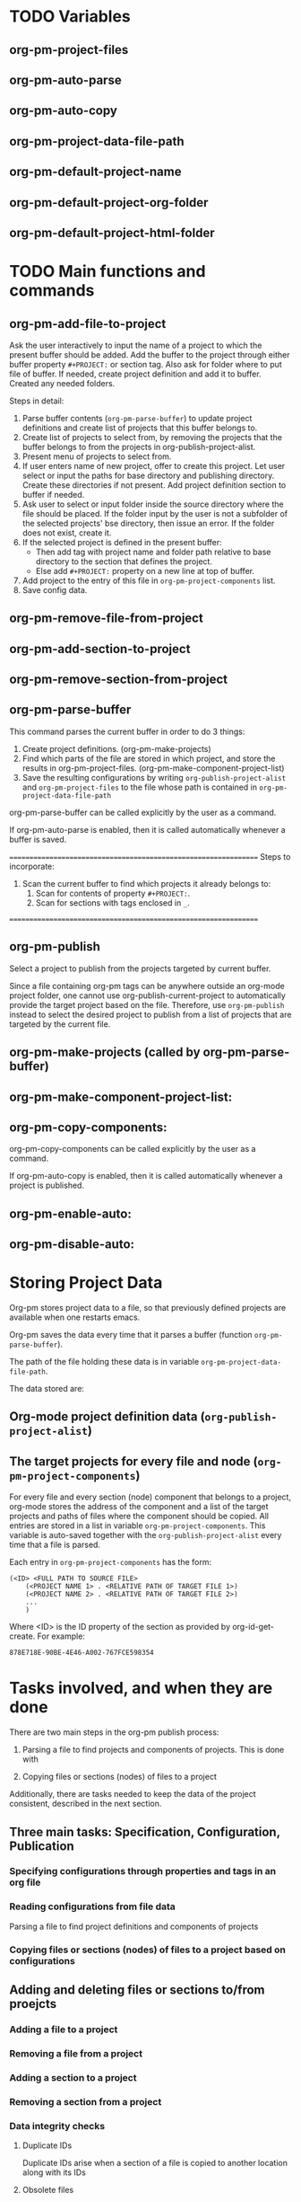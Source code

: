 
* TODO Variables
:PROPERTIES:
:DATE:     <2013-12-18 Wed 11:52>
:END:

** org-pm-project-files

** org-pm-auto-parse

** org-pm-auto-copy

** org-pm-project-data-file-path

** org-pm-default-project-name

** org-pm-default-project-org-folder

** org-pm-default-project-html-folder


* TODO Main functions and commands
:PROPERTIES:
:DATE:     <2013-12-18 Wed 11:16>
:END:

** org-pm-add-file-to-project

Ask the user interactively to input the name of a project to which the present buffer should be added.  Add the buffer to the project through either buffer property =#+PROJECT:= or section tag.  Also ask for folder where to put file of buffer.  If needed, create project definition and add it to buffer.  Created any needed folders.  

Steps in detail:

1. Parse buffer contents (=org-pm-parse-buffer=) to update project definitions and create list of projects that this buffer belongs to.
2. Create list of projects to select from, by removing the projects that the buffer belongs to from the projects in org-publish-project-alist. 
3. Present menu of projects to select from.  
4. If user enters name of new project, offer to create this project.  Let user select or input the paths for base directory and publishing directory.  Create these directories if not present.  Add project definition section to buffer if needed.
5. Ask user to select or input folder inside the source directory where the file should be placed.  If the folder input by the user is not a subfolder of the selected projects' bse directory, then issue an error.  If the folder does not exist, create it.  
6. If the selected project is defined in the present buffer:
   - Then add tag with project name and folder path relative to base directory to the section that defines the project.
   - Else add =#+PROJECT:= property on a new line at top of buffer.
7. Add project to the entry of this file in =org-pm-project-components= list.
8. Save config data.

** org-pm-remove-file-from-project

** org-pm-add-section-to-project

** org-pm-remove-section-from-project

** org-pm-parse-buffer 

This command parses the current buffer in order to do 3 things: 

1. Create project definitions. (org-pm-make-projects)
2. Find which parts of the file are stored in which project, and store the results in org-pm-project-files. (org-pm-make-component-project-list)
3. Save the resulting configurations by writing =org-publish-project-alist= and =org-pm-project-files= to the file whose path is contained in =org-pm-project-data-file-path=

org-pm-parse-buffer can be called explicitly by the user as a command.

If org-pm-auto-parse is enabled, then it is called automatically whenever a buffer is saved.

================================================================
Steps to incorporate:
1. Scan the current buffer to find which projects it already belongs to:
   1. Scan for contents of property =#+PROJECT:=.
   2. Scan for sections with tags enclosed in =_=.
================================================================

** org-pm-publish 

Select a project to publish from the projects targeted by current buffer. 

Since a file containing org-pm tags can be anywhere outside an org-mode project folder, one cannot use org-publish-current-project to automatically provide the target project based on the file.  Therefore, use =org-pm-publish= instead to select the desired project to publish from a list of projects that are targeted by the current file.

** org-pm-make-projects (called by org-pm-parse-buffer)

** org-pm-make-component-project-list: 

** org-pm-copy-components:

org-pm-copy-components can be called explicitly by the user as a command.

If org-pm-auto-copy is enabled, then it is called automatically whenever a project is published. 

** org-pm-enable-auto: 

** org-pm-disable-auto:

* Storing Project Data

Org-pm stores project data to a file, so that previously defined projects are available when one restarts emacs. 

Org-pm saves the data every time that it parses a buffer (function =org-pm-parse-buffer=). 

The path of the file holding these data is in variable =org-pm-project-data-file-path=.

The data stored are: 

** Org-mode project definition data (=org-publish-project-alist=)

** The target projects for every file and node (=org-pm-project-components=)
:PROPERTIES:
:ID:       A912E617-30B3-4827-89D1-BAA449A8EC49
:END:

For every file and every section (node) component that belongs to a project, org-mode stores the address of the component and a list of the target projects and paths of files where the component should be copied.  All entries are stored in a list in variable =org-pm-project-components=.  This variable is auto-saved together with the =org-publish-project-alist= every time that a file is parsed. 

Each entry in =org-pm-project-components= has the form: 

#+BEGIN_SRC elisp
(<ID> <FULL PATH TO SOURCE FILE>
    (<PROJECT NAME 1> . <RELATIVE PATH OF TARGET FILE 1>)
    (<PROJECT NAME 2> . <RELATIVE PATH OF TARGET FILE 2>)
    ...
    )
#+END_SRC

Where <ID> is the ID property of the section as provided by org-id-get-create.  For example: 

: 878E718E-90BE-4E46-A002-767FCE598354

* Tasks involved, and when they are done

There are two main steps in the org-pm publish process: 

1. Parsing a file to find projects and components of projects.  This is done with 

2. Copying files or sections (nodes) of files to a project

Additionally, there are tasks needed to keep the data of the project consistent, described in the next section.

** Three main tasks: Specification, Configuration, Publication

*** Specifying configurations through properties and tags in an org file

*** Reading configurations from file data

Parsing a file to find project definitions and components of projects

*** Copying files or sections (nodes) of files to a project based on configurations

** Adding and deleting files or sections to/from proejcts

*** Adding a file to a project

*** Removing a file from a project

*** Adding a section to a project 

*** Removing a section from a project

*** 

*** Data integrity checks
:PROPERTIES:
:DATE:     <2013-12-20 Fri 00:10>
:END:

**** Duplicate IDs

Duplicate IDs arise when a section of a file is copied to another location along with its IDs 

**** Obsolete files

**** Broken links

Broken links arise when 
